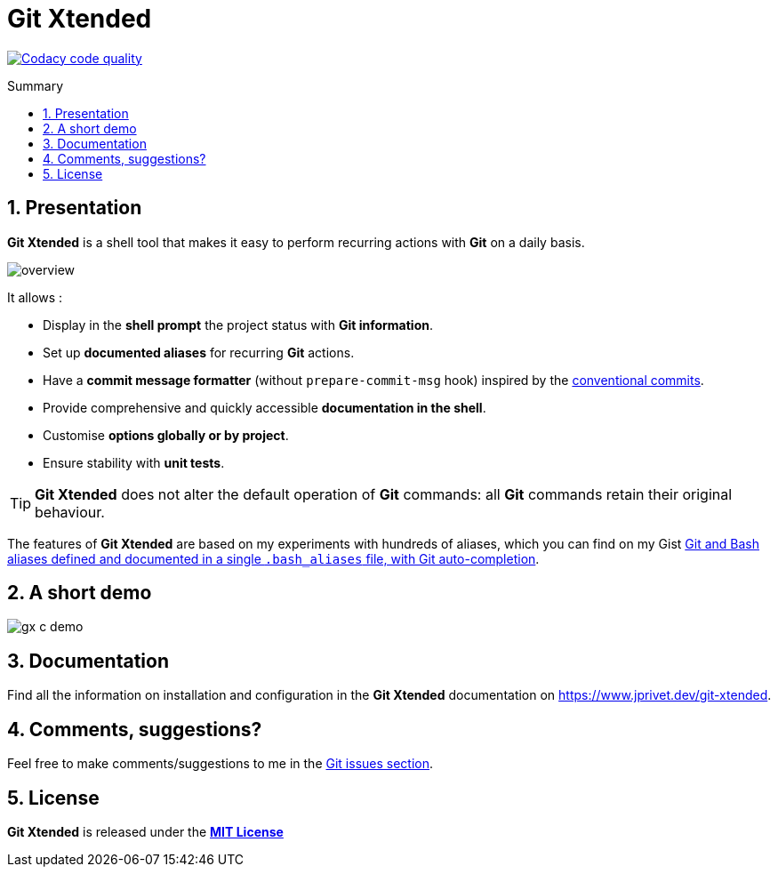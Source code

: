 :GX_TITLE: Git Xtended
:GX_NAME: git-xtended
:GIT_PROJECT: https://github.com/jprivet-dev/{GX_NAME}

= {GX_TITLE}
:numbered:
:toc: macro

:toc-title: Summary
:toclevels: 3

image:https://app.codacy.com/project/badge/Grade/31960ec18f3d4134b92e9164255dee6e["Codacy code quality", link="https://www.codacy.com/gh/jprivet-dev/git-xtended/dashboard?utm_source=github.com&utm_medium=referral&utm_content=jprivet-dev/git-xtended&utm_campaign=Badge_Grade"]

toc::[]

== Presentation

*{GX_TITLE}* is a shell tool that makes it easy to perform recurring actions with *Git* on a daily basis.

image::doc/img/overview.png[]

It allows :

* Display in the *shell prompt* the project status with *Git information*.
* Set up *documented aliases* for recurring *Git* actions.
* Have a *commit message formatter* (without `prepare-commit-msg` hook) inspired by the https://www.conventionalcommits.org/[conventional commits].
* Provide comprehensive and quickly accessible *documentation in the shell*.
* Customise *options globally or by project*.
* Ensure stability with *unit tests*.

[TIP]
====
*{GX_TITLE}* does not alter the default operation of *Git* commands: all *Git* commands retain their original behaviour.
====

The features of *{GX_TITLE}* are based on my experiments with hundreds of aliases, which you can find on my Gist https://gist.github.com/jprivet-dev/09912ca4188a4ba3c610d7f61c200c38[Git and Bash aliases defined and documented in a single `.bash_aliases` file, with Git auto-completion].

== A short demo

image::doc/img/gx-c-demo.gif[]

== Documentation

Find all the information on installation and configuration in the *{GX_TITLE}* documentation on https://www.jprivet.dev/git-xtended.

== Comments, suggestions?

Feel free to make comments/suggestions to me in the {GIT_PROJECT}/issues[Git issues section].

== License

*{GX_TITLE}* is released under the {GIT_PROJECT}/blob/main/LICENSE[*MIT License*]